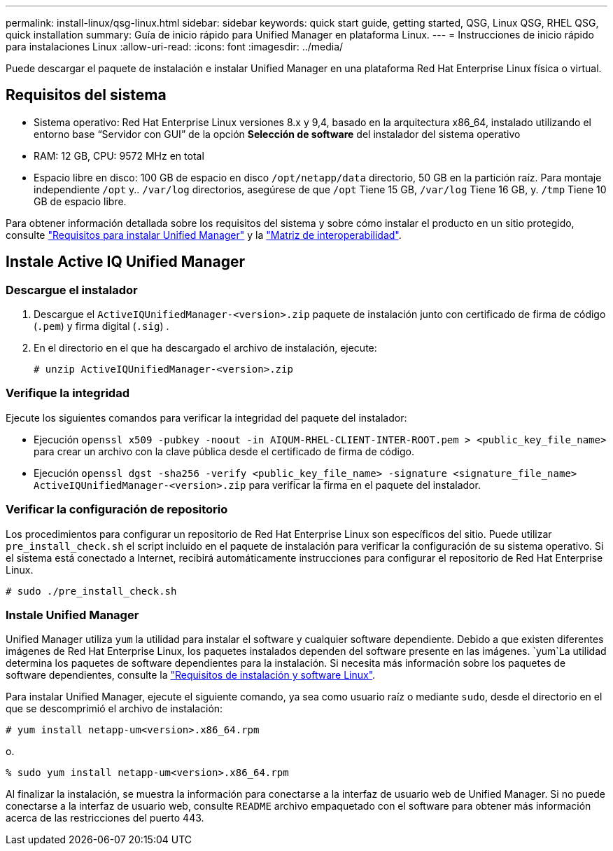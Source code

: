 ---
permalink: install-linux/qsg-linux.html 
sidebar: sidebar 
keywords: quick start guide, getting started, QSG, Linux QSG, RHEL QSG, quick installation 
summary: Guía de inicio rápido para Unified Manager en plataforma Linux. 
---
= Instrucciones de inicio rápido para instalaciones Linux
:allow-uri-read: 
:icons: font
:imagesdir: ../media/


[role="lead"]
Puede descargar el paquete de instalación e instalar Unified Manager en una plataforma Red Hat Enterprise Linux física o virtual.



== Requisitos del sistema

* Sistema operativo: Red Hat Enterprise Linux versiones 8.x y 9,4, basado en la arquitectura x86_64, instalado utilizando el entorno base “Servidor con GUI” de la opción *Selección de software* del instalador del sistema operativo
* RAM: 12 GB, CPU: 9572 MHz en total
* Espacio libre en disco: 100 GB de espacio en disco `/opt/netapp/data` directorio, 50 GB en la partición raíz. Para montaje independiente `/opt` y.. `/var/log` directorios, asegúrese de que `/opt` Tiene 15 GB, `/var/log` Tiene 16 GB, y. `/tmp` Tiene 10 GB de espacio libre.


Para obtener información detallada sobre los requisitos del sistema y sobre cómo instalar el producto en un sitio protegido, consulte link:../install-linux/concept_requirements_for_install_unified_manager.html["Requisitos para instalar Unified Manager"] y la link:http://mysupport.netapp.com/matrix["Matriz de interoperabilidad"].



== Instale Active IQ Unified Manager



=== Descargue el instalador

. Descargue el `ActiveIQUnifiedManager-<version>.zip` paquete de instalación junto con certificado de firma de código (`.pem`) y firma digital (`.sig`) .
. En el directorio en el que ha descargado el archivo de instalación, ejecute:
+
`# unzip ActiveIQUnifiedManager-<version>.zip`





=== Verifique la integridad

Ejecute los siguientes comandos para verificar la integridad del paquete del instalador:

* Ejecución `openssl x509 -pubkey -noout -in AIQUM-RHEL-CLIENT-INTER-ROOT.pem > <public_key_file_name>` para crear un archivo con la clave pública desde el certificado de firma de código.
* Ejecución `openssl dgst -sha256 -verify <public_key_file_name> -signature <signature_file_name> ActiveIQUnifiedManager-<version>.zip` para verificar la firma en el paquete del instalador.




=== Verificar la configuración de repositorio

Los procedimientos para configurar un repositorio de Red Hat Enterprise Linux son específicos del sitio. Puede utilizar `pre_install_check.sh` el script incluido en el paquete de instalación para verificar la configuración de su sistema operativo. Si el sistema está conectado a Internet, recibirá automáticamente instrucciones para configurar el repositorio de Red Hat Enterprise Linux.

`# sudo ./pre_install_check.sh`



=== Instale Unified Manager

Unified Manager utiliza `yum` la utilidad para instalar el software y cualquier software dependiente. Debido a que existen diferentes imágenes de Red Hat Enterprise Linux, los paquetes instalados dependen del software presente en las imágenes.  `yum`La utilidad determina los paquetes de software dependientes para la instalación. Si necesita más información sobre los paquetes de software dependientes, consulte la link:../install-linux/reference_red_hat_software_and_installation_requirements.html["Requisitos de instalación y software Linux"].

Para instalar Unified Manager, ejecute el siguiente comando, ya sea como usuario raíz o mediante `sudo`, desde el directorio en el que se descomprimió el archivo de instalación:

`# yum install netapp-um<version>.x86_64.rpm`

o.

`% sudo yum install netapp-um<version>.x86_64.rpm`

Al finalizar la instalación, se muestra la información para conectarse a la interfaz de usuario web de Unified Manager. Si no puede conectarse a la interfaz de usuario web, consulte `README` archivo empaquetado con el software para obtener más información acerca de las restricciones del puerto 443.
